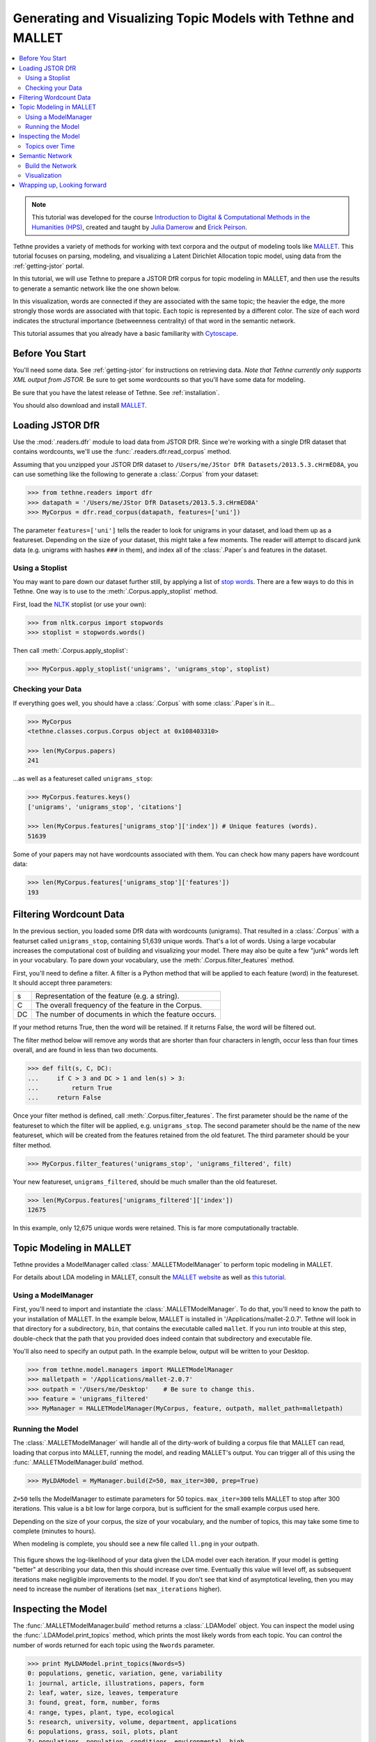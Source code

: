 .. _mallet-tutorial:

Generating and Visualizing Topic Models with Tethne and MALLET
==============================================================

.. contents::
   :local:
   :depth: 2

.. note:: This tutorial was developed for the course `Introduction to Digital &
   Computational Methods in the Humanities (HPS) <http://devo-evo.lab.asu.edu/methods>`_,
   created and taught by `Julia Damerow <http://devo-evo.lab.asu.edu/?q=damerow>`_ and   
   `Erick Peirson <http://gradinfo.cbs.asu.edu/?page_id=49>`_.
   
Tethne provides a variety of methods for working with text corpora and the output of
modeling tools like `MALLET <http://mallet.cs.umass.edu/topics.php>`_. This tutorial
focuses on parsing, modeling, and visualizing a Latent Dirichlet Allocation topic model,
using data from the :ref:`getting-jstor` portal.

In this tutorial, we will use Tethne to prepare a JSTOR DfR corpus for topic modeling in 
MALLET, and then use the results to generate a semantic network like the one shown below.

.. image:: _static/images/mallet/semantic_network.png
   :width: 600
   :align: center

In this visualization, words are connected if they are associated with the same topic; the
heavier the edge, the more strongly those words are associated with that topic. Each topic
is represented by a different color. The size of each word indicates the structural
importance (betweenness centrality) of that word in the semantic network.

This tutorial assumes that you already have a basic familiarity with `Cytoscape
<http://www.cytoscape.org>`_. 

Before You Start
----------------

You'll need some data. See :ref:`getting-jstor` for instructions on retrieving data. *Note
that Tethne currently only supports XML output from JSTOR.* Be sure to get some wordcounts
so that you'll have some data for modeling.

Be sure that you have the latest release of Tethne. See :ref:`installation`\.

You should also download and install `MALLET <http://mallet.cs.umass.edu/download.php>`_.

Loading JSTOR DfR
-----------------

Use the :mod:`.readers.dfr` module to load data from JSTOR DfR. Since we're working
with a single DfR dataset that contains wordcounts, we'll use the
:func:`.readers.dfr.read_corpus` method.

Assuming that you unzipped your JSTOR DfR dataset to 
``/Users/me/JStor DfR Datasets/2013.5.3.cHrmED8A``, you can use something like
the following to generate a :class:`.Corpus` from your dataset:

.. code-block:: python

   >>> from tethne.readers import dfr
   >>> datapath = '/Users/me/JStor DfR Datasets/2013.5.3.cHrmED8A'
   >>> MyCorpus = dfr.read_corpus(datapath, features=['uni'])
   
The parameter ``features=['uni']`` tells the reader to look for unigrams in your dataset,
and load them up as a featureset. Depending on the size of your dataset, this might take
a few moments. The reader will attempt to discard junk data (e.g. unigrams with hashes
``###`` in them), and index all of the :class:`.Paper`\s and features in the dataset.

Using a Stoplist
````````````````

You may want to pare down our dataset further still, by applying a list of `stop
words <http://en.wikipedia.org/wiki/Stop_words>`_. There are a few ways to do this in 
Tethne. One way is to use to the :meth:`.Corpus.apply_stoplist` method.

First, load the `NLTK <http://www.nltk.org/>`_ stoplist (or use your own):

.. code-block:: python

   >>> from nltk.corpus import stopwords
   >>> stoplist = stopwords.words()

Then call :meth:`.Corpus.apply_stoplist`:

.. code-block:: python

   >>> MyCorpus.apply_stoplist('unigrams', 'unigrams_stop', stoplist)

Checking your Data
``````````````````

If everything goes well, you should have a :class:`.Corpus` with some :class:`.Paper`\s in
it...

.. code-block:: python

   >>> MyCorpus
   <tethne.classes.corpus.Corpus object at 0x108403310>
   
   >>> len(MyCorpus.papers)
   241
   
...as well as a featureset called ``unigrams_stop``:

.. code-block:: python

   >>> MyCorpus.features.keys()
   ['unigrams', 'unigrams_stop', 'citations']   
   
   >>> len(MyCorpus.features['unigrams_stop']['index'])	# Unique features (words).
   51639
   
Some of your papers may not have wordcounts associated with them. You can check how many
papers have wordcount data:

.. code-block:: python

   >>> len(MyCorpus.features['unigrams_stop']['features'])
   193

Filtering Wordcount Data
------------------------

In the previous section, you loaded some DfR data with wordcounts (unigrams). That 
resulted in a :class:`.Corpus` with a featurset called ``unigrams_stop``, containing
51,639 unique words. That's a lot of words. Using a large vocabular increases the
computational cost of building and visualizing your model. There may also be quite a few 
"junk" words left in your vocabulary. To pare down your vocabulary, use the 
:meth:`.Corpus.filter_features` method.

First, you'll need to define a filter. A filter is a Python method that will be applied
to each feature (word) in the featureset. It should accept three parameters:

====	=====================================================
s		Representation of the feature (e.g. a string).
C		The overall frequency of the feature in the Corpus.
DC		The number of documents in which the feature occurs.
====	=====================================================

If your method returns True, then the word will be retained. If it returns False, the word
will be filtered out.

The filter method below will remove any words that are shorter than four characters in
length, occur less than four times overall, and are found in less than two documents.

.. code-block:: python

   >>> def filt(s, C, DC):
   ...     if C > 3 and DC > 1 and len(s) > 3:
   ...         return True
   ...     return False
   
Once your filter method is defined, call :meth:`.Corpus.filter_features`\. The first 
parameter should be the name of the featureset to which the filter will be applied, e.g.
``unigrams_stop``. The second parameter should be the name of the new featureset, which 
will be created from the features retained from the old featuret. The third parameter 
should be your filter method. 

.. code-block:: python
   
   >>> MyCorpus.filter_features('unigrams_stop', 'unigrams_filtered', filt)
   
Your new featureset, ``unigrams_filtered``, should be much smaller than the old 
featureset.

.. code-block:: python

   >>> len(MyCorpus.features['unigrams_filtered']['index'])
   12675
   
In this example, only 12,675 unique words were retained. This is far more computationally
tractable.

Topic Modeling in MALLET
------------------------

Tethne provides a ModelManager called :class:`.MALLETModelManager` to perform topic
modeling in MALLET. 

For details about LDA modeling in MALLET, consult the `MALLET website 
<http://mallet.cs.umass.edu/topics.php>`_ as well as `this tutorial 
<http://programminghistorian.org/lessons/topic-modeling-and-mallet>`_. 

Using a ModelManager
````````````````````

First, you'll need to import and instantiate the :class:`.MALLETModelManager`\. To do 
that, you'll need to know the path to your installation of MALLET. In the example below,
MALLET is installed in '/Applications/mallet-2.0.7'. Tethne will look in that directory
for a subdirectory, ``bin``, that contains the executable called ``mallet``. If you run
into trouble at this step, double-check that the path that you provided does indeed
contain that subdirectory and executable file.

You'll also need to specify an output path. In the example below, output will be written
to your Desktop.

.. code-block:: python

   >>> from tethne.model.managers import MALLETModelManager
   >>> malletpath = '/Applications/mallet-2.0.7'
   >>> outpath = '/Users/me/Desktop'	# Be sure to change this.
   >>> feature = 'unigrams_filtered'
   >>> MyManager = MALLETModelManager(MyCorpus, feature, outpath, mallet_path=malletpath)

Running the Model
`````````````````

The :class:`.MALLETModelManager` will handle all of the dirty-work of building a corpus
file that MALLET can read, loading that corpus into MALLET, running the model, and reading
MALLET's output. You can trigger all of this using the :func:`.MALLETModelManager.build`
method.

.. code-block:: python

   >>> MyLDAModel = MyManager.build(Z=50, max_iter=300, prep=True)
   
``Z=50`` tells the ModelManager to estimate parameters for 50 topics. ``max_iter=300``
tells MALLET to stop after 300 iterations. This value is a bit low for large corpora, but
is sufficient for the small example corpus used here.

Depending on the size of your corpus, the size of your vocabulary, and the number of
topics, this may take some time to complete (minutes to hours).

When modeling is complete, you should see a new file called ``ll.png`` in your outpath.

.. figure:: _static/images/ldamodel_LL.png
   :width: 400
   :align: center
   
This figure shows the log-likelihood of your data given the LDA model over each iteration.
If your model is getting "better" at describing your data, then this should increase
over time. Eventually this value will level off, as subsequent iterations make negligible
improvements to the model. If you don't see that kind of asymptotical leveling, then you
may need to increase the number of iterations (set ``max_iterations`` higher).

Inspecting the Model
--------------------

The :func:`.MALLETModelManager.build` method returns a :class:`.LDAModel` object. You can 
inspect the model using the :func:`.LDAModel.print_topics` method, which prints the most
likely words from each topic. You can control the number of words returned for each topic
using the ``Nwords`` parameter.

.. code-block:: python

   >>> print MyLDAModel.print_topics(Nwords=5)
   0: populations, genetic, variation, gene, variability
   1: journal, article, illustrations, papers, form
   2: leaf, water, size, leaves, temperature
   3: found, great, form, number, forms
   4: range, types, plant, type, ecological
   5: research, university, volume, department, applications
   6: populations, grass, soil, plots, plant
   7: populations, population, conditions, environmental, high
   8: seed, seeds, plants, germination, seedlings
   9: spruce, white, british, growth, elevation
   10: forms, harrison, zealand, work, hybrid
   11: forest, plant, tropical, vegetation, ecology
   12: subsp, tetraploid, rotundifolia, diploid, chromosome   
   .
   .
   .
   49: taxonomy, plant, taxonomic, evolution, systematics
   
To print the top ``Nwords`` for a particular topic, use :func:`.LDAModel.print_topic`\.

.. code-block:: python

   >>> MyLDAModel.print_topic(33, Nwords=7)
   'selection, gene, isolation, disruptive, flow, populations, mating'
   
Topics over Time
````````````````

If your dataset contains data from a broad range of time, you may wish to
visualize the representation of particular topics over time. First, slice your
:class:`.Corpus`\. The code below will slice your :class:`.Corpus` using a 4-year sliding
time-window. For more information about slicing, see :ref:`slicing-a-corpus`\.

.. code-block:: python

   >>> MyCorpus.slice('date', 'time_window', window_size=4)
   
Use the :meth:`.MALLETModelManager.topic_over_time` method to generate the visualization. 

.. code-block:: python

   >>> MyManager.topic_over_time(1, plot=True)

This should generate a PNG image, ``topic_[#]_over_time.png``, in your outpath.

.. figure:: _static/images/topic_1_over_time.png
   :width: 400
   :align: center

Semantic Network
----------------

In LDA, topics are clusters of terms that co-occur in documents. We can interpret an LDA
topic model as a network of terms linked by their participation in particular topics. In
Tethne, we call this a *topic-coupling* network.

Build the Network
`````````````````

We can generate the topic-coupling network the :func:`.topic_coupling` method
from the :func:`.networks.features` module.

.. code-block:: python

   >>> from tethne.networks import features
   >>> MyGrap = features.topic_coupling(MyLDAModel, threshold=0.015)

The ``threshold`` argument tells Tethne the minimum P(W|T) to consider a topic (T) to 
contain a given word (W). In this example, the threshold was chosen *post-hoc* by 
adjusting its value and eye-balling the resultant network for coherence.

We can then write this graph to a GraphML file for visualization:

.. code-block:: python

   >>> import tethne.writers as wr
   >>> wr.graph.to_graphml(MyGraph, './mymodel_tc.graphml')

Visualization
`````````````

In `Cytoscape <http://www.cytoscape.org>`_, import your GraphML network by selecting
``File > Import > Network > From file...`` and choosing the file ``mymodel_tc.graphml``
from the previous step.

Edge weight
...........

Tethne included joint average P(W|T) for each pair of terms in the graph as the edge
attribute ``weight``. You can use this value to improve the layout of your network. Try
selecting ``Layout > Edge-weighted Spring Embedded > weight``.

You can also use a continuous mapper to represent edge weights visually. Create a new
visual mapping (in the ``VizMapper`` tab in Cytoscape < 3.1, ``Style`` in >= 3.1) for
edge width.

.. image:: _static/images/mallet/cytoscape1.png
   :width: 600
   :align: center
   
Edge color
..........

For each pair of terms, Tethne records shared topics in the edge attribute ``topics``.
Coloring edges by shared topic will give a visual impression of the "parts" of your 
semantic network. Create a discrete mapping for edge stroke color, and then right-click on
the mapping to choose a color palette from the ``Mapping Value Generators``.

.. image:: _static/images/mallet/cytoscape2.png
   :width: 600
   :align: center

Font-size
.........

Finally, you'll want to see the words represented by each of the nodes in your network.
You might be interested in which terms are most responsible for bridging the various
topics in your model. This "bridging" role is best captured using `betweenness
centrality <http://en.wikipedia.org/wiki/Betweenness_centrality>`_, which is a measure of
the structural importance of a given node. Nodes that connect otherwise poorly-connected
regions of the network (e.g. clusters of words in a semantic network) have high
betweenness-centrality.

Use Cytoscape's ``NetworkAnalyzer`` to generate centrality values for each node: select
``Tools > NetworkAnalyzer > Network Analysis > Analyze Network``. Once analysis is
complete, Cytoscape should automatically add a ``BetweennessCentrality`` node attribute
to the graph.

.. image:: _static/images/mallet/cytoscape3.png
   :width: 600
   :align: center

Next, create a continuous mapping for Label Font Size based on ``BetweennessCentrality``.
More central words should appear larger. In the figure below, label font size ranges from
around 40 to just over 300 pt.

.. image:: _static/images/mallet/cytoscape4.png
   :width: 600
   :align: center
   
Export
......

Export the finished visualization by selecting ``File > Export > Network View as 
Graphics...``.

Wrapping up, Looking forward
----------------------------

To generate a network of papers connected by topics-in-common, try the 
:func:`.networks.papers.topic_coupling` method.

Since Tethne is still under active development, methods for working with topic modeling
and other corpus-analysis techniques are being added all the time, and existing functions
will likely change as we find ways to streamline workflows. This tutorial will be updated
and extended as development proceeds.

